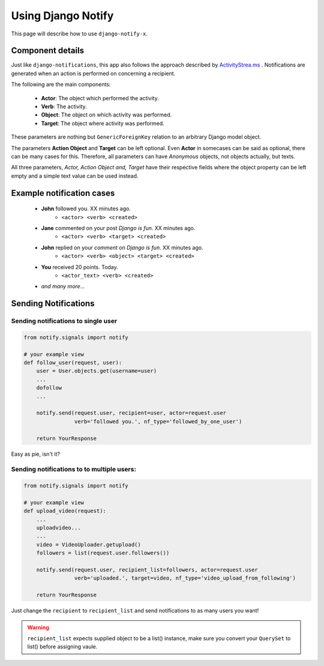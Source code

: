 ===================
Using Django Notify
===================

This page will describe how to use ``django-notify-x``.

Component details
=================

Just like ``django-notifications``, this app also follows the approach described by `ActivityStrea.ms`_ . Notifications are generated when an action is performed on concerning a recipient. 

The following are the main components:

    - **Actor**: The object which performed the activity.
    - **Verb**: The activity.
    - **Object**: The object on which activity was performed.
    - **Target**: The object where activity was performed.

These parameters are nothing but ``GenericForeignKey`` relation to an arbitrary Django model object.

The parameters **Action Object** and **Target** can be left optional. Even **Actor** in somecases can be said as optional, there can be many cases for this. Therefore, all parameters can have *Anonymous* objects, not objects actually, but texts.

All three parameters, *Actor, Action Object and, Target* have their respective fields where the object property can be left empty and a simple text value can be used instead.

.. _`ActivityStrea.ms`: http://activitystrea.ms/specs/atom/1.0/

Example notification cases
==========================

    - **John** followed you. XX minutes ago.
        - ``<actor> <verb> <created>``
    - **Jane** commented on your post *Django is fun*. XX minutes ago.
        - ``<actor> <verb> <target> <created>``
    - **John** replied on your *comment* on *Django is fun*.  XX minutes ago.
        - ``<actor> <verb> <object> <target> <created>``
    - **You** received 20 points. Today.
        - ``<actor_text> <verb> <created>``
    - *and many more...*


Sending Notifications
=====================

Sending notifications to single user
^^^^^^^^^^^^^^^^^^^^^^^^^^^^^^^^^^^^

.. code-block:: python

    from notify.signals import notify

    # your example view
    def follow_user(request, user):
        user = User.objects.get(username=user)
        ...
        dofollow
        ...

        notify.send(request.user, recipient=user, actor=request.user
                    verb='followed you.', nf_type='followed_by_one_user')

        return YourResponse


Easy as pie, isn't it?

Sending notifications to to multiple users:
^^^^^^^^^^^^^^^^^^^^^^^^^^^^^^^^^^^^^^^^^^^

.. code-block:: python

    from notify.signals import notify

    # your example view
    def upload_video(request):
        ...
        uploadvideo...
        ...
        video = VideoUploader.getupload()
        followers = list(request.user.followers())

        notify.send(request.user, recipient_list=followers, actor=request.user
                    verb='uploaded.', target=video, nf_type='video_upload_from_following')

        return YourResponse

Just change the ``recipient`` to ``recipient_list`` and send notifications to as many users you want!

.. warning::
     ``recipient_list`` expects supplied object to be a list() instance, make sure you convert your ``QuerySet`` to list() before assigning vaule.
